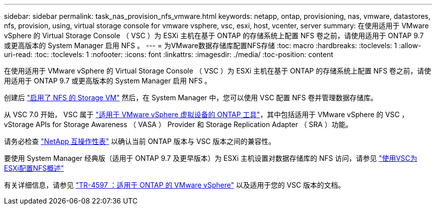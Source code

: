---
sidebar: sidebar 
permalink: task_nas_provision_nfs_vmware.html 
keywords: netapp, ontap, provisioning, nas, vmware, datastores, nfs, provision, using, virtual storage console for vmware vsphere, vsc, esxi, host, vcenter, server 
summary: 在使用适用于 VMware vSphere 的 Virtual Storage Console （ VSC ）为 ESXi 主机在基于 ONTAP 的存储系统上配置 NFS 卷之前，请使用适用于 ONTAP 9.7 或更高版本的 System Manager 启用 NFS 。 
---
= 为VMware数据存储库配置NFS存储
:toc: macro
:hardbreaks:
:toclevels: 1
:allow-uri-read: 
:toc: 
:toclevels: 1
:nofooter: 
:icons: font
:linkattrs: 
:imagesdir: ./media/
:toc-position: content


[role="lead"]
在使用适用于 VMware vSphere 的 Virtual Storage Console （ VSC ）为 ESXi 主机在基于 ONTAP 的存储系统上配置 NFS 卷之前，请使用适用于 ONTAP 9.7 或更高版本的 System Manager 启用 NFS 。

创建后 link:task_nas_enable_linux_nfs.html["启用了 NFS 的 Storage VM"] 然后，在 System Manager 中，您可以使用 VSC 配置 NFS 卷并管理数据存储库。

从 VSC 7.0 开始， VSC 属于 https://docs.netapp.com/us-en/ontap-tools-vmware-vsphere/index.html["适用于 VMware vSphere 虚拟设备的 ONTAP 工具"^]，其中包括适用于 VMware vSphere 的 VSC ， vStorage APIs for Storage Awareness （ VASA ） Provider 和 Storage Replication Adapter （ SRA ）功能。

请务必检查 https://imt.netapp.com/matrix/["NetApp 互操作性表"^] 以确认当前 ONTAP 版本与 VSC 版本之间的兼容性。

要使用 System Manager 经典版（适用于 ONTAP 9.7 及更早版本）为 ESXi 主机设置对数据存储库的 NFS 访问，请参见 https://docs.netapp.com/us-en/ontap-sm-classic/nfs-config-esxi/index.html["使用VSC为ESXi配置NFS概述"^]

有关详细信息，请参见 https://docs.netapp.com/us-en/netapp-solutions/virtualization/vsphere_ontap_ontap_for_vsphere.html["TR-4597 ：适用于 ONTAP 的 VMware vSphere"^] 以及适用于您的 VSC 版本的文档。
